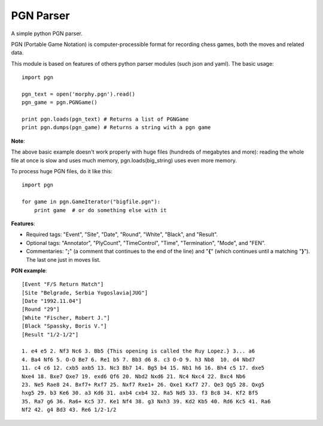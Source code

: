 ==========
PGN Parser
==========

A simple python PGN parser.

PGN (Portable Game Notation) is computer-processible format for recording chess
games, both the moves and related data. 

This module is based on features of others python parser modules (such json and 
yaml). The basic usage::

    import pgn

    pgn_text = open('morphy.pgn').read()
    pgn_game = pgn.PGNGame()

    print pgn.loads(pgn_text) # Returns a list of PGNGame
    print pgn.dumps(pgn_game) # Returns a string with a pgn game

**Note**:

The above basic example doesn't work properly with huge files (hundreds of
megabytes and more): reading the whole file at once is slow and uses much
memory, pgn.loads(big_string) uses even more memory.

To process huge PGN files, do it like this::

    import pgn

    for game in pgn.GameIterator("bigfile.pgn"):
        print game  # or do something else with it

**Features**:

- Required tags: "Event", "Site", "Date", "Round", "White", "Black", and
  "Result".
- Optional tags: "Annotator", "PlyCount", "TimeControl", "Time", "Termination", 
  "Mode", and "FEN".
- Commentaries: "**;**" (a comment that continues to the end of the line) and 
  "**{**" (which continues until a matching "**}**"). The last one just in 
  moves list.


**PGN example**::

    [Event "F/S Return Match"]
    [Site "Belgrade, Serbia Yugoslavia|JUG"]
    [Date "1992.11.04"]
    [Round "29"]
    [White "Fischer, Robert J."]
    [Black "Spassky, Boris V."]
    [Result "1/2-1/2"]
     
    1. e4 e5 2. Nf3 Nc6 3. Bb5 {This opening is called the Ruy Lopez.} 3... a6
    4. Ba4 Nf6 5. O-O Be7 6. Re1 b5 7. Bb3 d6 8. c3 O-O 9. h3 Nb8  10. d4 Nbd7
    11. c4 c6 12. cxb5 axb5 13. Nc3 Bb7 14. Bg5 b4 15. Nb1 h6 16. Bh4 c5 17. dxe5
    Nxe4 18. Bxe7 Qxe7 19. exd6 Qf6 20. Nbd2 Nxd6 21. Nc4 Nxc4 22. Bxc4 Nb6
    23. Ne5 Rae8 24. Bxf7+ Rxf7 25. Nxf7 Rxe1+ 26. Qxe1 Kxf7 27. Qe3 Qg5 28. Qxg5
    hxg5 29. b3 Ke6 30. a3 Kd6 31. axb4 cxb4 32. Ra5 Nd5 33. f3 Bc8 34. Kf2 Bf5
    35. Ra7 g6 36. Ra6+ Kc5 37. Ke1 Nf4 38. g3 Nxh3 39. Kd2 Kb5 40. Rd6 Kc5 41. Ra6
    Nf2 42. g4 Bd3 43. Re6 1/2-1/2
